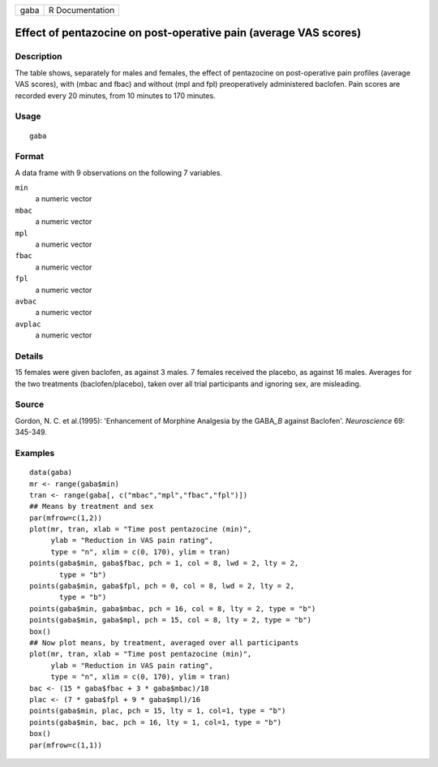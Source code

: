 +------+-----------------+
| gaba | R Documentation |
+------+-----------------+

Effect of pentazocine on post-operative pain (average VAS scores)
-----------------------------------------------------------------

Description
~~~~~~~~~~~

The table shows, separately for males and females, the effect of
pentazocine on post-operative pain profiles (average VAS scores), with
(mbac and fbac) and without (mpl and fpl) preoperatively administered
baclofen. Pain scores are recorded every 20 minutes, from 10 minutes to
170 minutes.

Usage
~~~~~

::

    gaba

Format
~~~~~~

A data frame with 9 observations on the following 7 variables.

``min``
    a numeric vector

``mbac``
    a numeric vector

``mpl``
    a numeric vector

``fbac``
    a numeric vector

``fpl``
    a numeric vector

``avbac``
    a numeric vector

``avplac``
    a numeric vector

Details
~~~~~~~

15 females were given baclofen, as against 3 males. 7 females received
the placebo, as against 16 males. Averages for the two treatments
(baclofen/placebo), taken over all trial participants and ignoring sex,
are misleading.

Source
~~~~~~

Gordon, N. C. et al.(1995): 'Enhancement of Morphine Analgesia by the
GABA\ *\_B* against Baclofen'. *Neuroscience* 69: 345-349.

Examples
~~~~~~~~

::

    data(gaba)
    mr <- range(gaba$min)
    tran <- range(gaba[, c("mbac","mpl","fbac","fpl")])
    ## Means by treatment and sex
    par(mfrow=c(1,2))
    plot(mr, tran, xlab = "Time post pentazocine (min)",
         ylab = "Reduction in VAS pain rating", 
         type = "n", xlim = c(0, 170), ylim = tran)
    points(gaba$min, gaba$fbac, pch = 1, col = 8, lwd = 2, lty = 2, 
           type = "b")
    points(gaba$min, gaba$fpl, pch = 0, col = 8, lwd = 2, lty = 2, 
           type = "b")
    points(gaba$min, gaba$mbac, pch = 16, col = 8, lty = 2, type = "b")
    points(gaba$min, gaba$mpl, pch = 15, col = 8, lty = 2, type = "b")
    box()
    ## Now plot means, by treatment, averaged over all participants
    plot(mr, tran, xlab = "Time post pentazocine (min)",
         ylab = "Reduction in VAS pain rating", 
         type = "n", xlim = c(0, 170), ylim = tran)
    bac <- (15 * gaba$fbac + 3 * gaba$mbac)/18
    plac <- (7 * gaba$fpl + 9 * gaba$mpl)/16
    points(gaba$min, plac, pch = 15, lty = 1, col=1, type = "b")
    points(gaba$min, bac, pch = 16, lty = 1, col=1, type = "b")
    box()
    par(mfrow=c(1,1))
